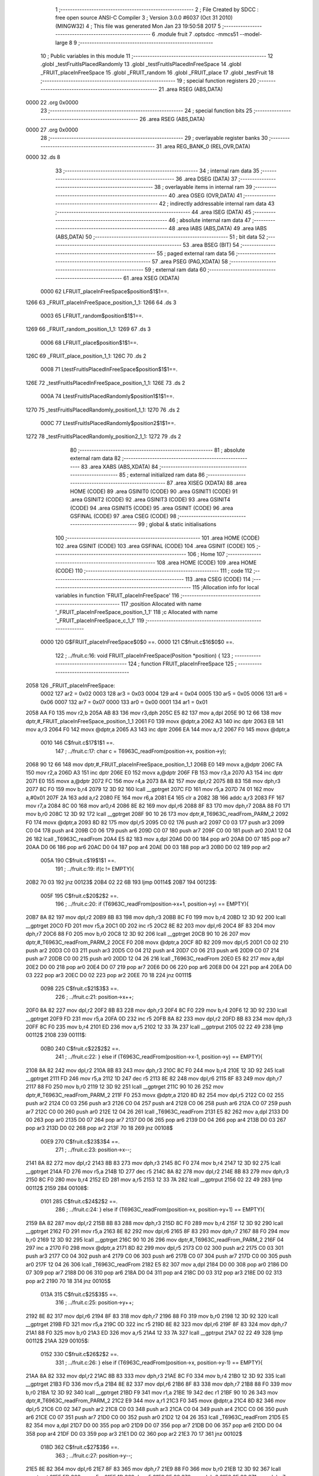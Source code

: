                               1 ;--------------------------------------------------------
                              2 ; File Created by SDCC : free open source ANSI-C Compiler
                              3 ; Version 3.0.0 #6037 (Oct 31 2010) (MINGW32)
                              4 ; This file was generated Mon Jan 23 19:50:58 2017
                              5 ;--------------------------------------------------------
                              6 	.module fruit
                              7 	.optsdcc -mmcs51 --model-large
                              8 	
                              9 ;--------------------------------------------------------
                             10 ; Public variables in this module
                             11 ;--------------------------------------------------------
                             12 	.globl _testFruitIsPlacedRandomly
                             13 	.globl _testFruitIsPlacedInFreeSpace
                             14 	.globl _FRUIT_placeInFreeSpace
                             15 	.globl _FRUIT_random
                             16 	.globl _FRUIT_place
                             17 	.globl _testFruit
                             18 ;--------------------------------------------------------
                             19 ; special function registers
                             20 ;--------------------------------------------------------
                             21 	.area RSEG    (ABS,DATA)
   0000                      22 	.org 0x0000
                             23 ;--------------------------------------------------------
                             24 ; special function bits
                             25 ;--------------------------------------------------------
                             26 	.area RSEG    (ABS,DATA)
   0000                      27 	.org 0x0000
                             28 ;--------------------------------------------------------
                             29 ; overlayable register banks
                             30 ;--------------------------------------------------------
                             31 	.area REG_BANK_0	(REL,OVR,DATA)
   0000                      32 	.ds 8
                             33 ;--------------------------------------------------------
                             34 ; internal ram data
                             35 ;--------------------------------------------------------
                             36 	.area DSEG    (DATA)
                             37 ;--------------------------------------------------------
                             38 ; overlayable items in internal ram 
                             39 ;--------------------------------------------------------
                             40 	.area OSEG    (OVR,DATA)
                             41 ;--------------------------------------------------------
                             42 ; indirectly addressable internal ram data
                             43 ;--------------------------------------------------------
                             44 	.area ISEG    (DATA)
                             45 ;--------------------------------------------------------
                             46 ; absolute internal ram data
                             47 ;--------------------------------------------------------
                             48 	.area IABS    (ABS,DATA)
                             49 	.area IABS    (ABS,DATA)
                             50 ;--------------------------------------------------------
                             51 ; bit data
                             52 ;--------------------------------------------------------
                             53 	.area BSEG    (BIT)
                             54 ;--------------------------------------------------------
                             55 ; paged external ram data
                             56 ;--------------------------------------------------------
                             57 	.area PSEG    (PAG,XDATA)
                             58 ;--------------------------------------------------------
                             59 ; external ram data
                             60 ;--------------------------------------------------------
                             61 	.area XSEG    (XDATA)
                    0000     62 LFRUIT_placeInFreeSpace$position$1$1==.
   1266                      63 _FRUIT_placeInFreeSpace_position_1_1:
   1266                      64 	.ds 3
                    0003     65 LFRUIT_random$position$1$1==.
   1269                      66 _FRUIT_random_position_1_1:
   1269                      67 	.ds 3
                    0006     68 LFRUIT_place$position$1$1==.
   126C                      69 _FRUIT_place_position_1_1:
   126C                      70 	.ds 2
                    0008     71 LtestFruitIsPlacedInFreeSpace$position$1$1==.
   126E                      72 _testFruitIsPlacedInFreeSpace_position_1_1:
   126E                      73 	.ds 2
                    000A     74 LtestFruitIsPlacedRandomly$position1$1$1==.
   1270                      75 _testFruitIsPlacedRandomly_position1_1_1:
   1270                      76 	.ds 2
                    000C     77 LtestFruitIsPlacedRandomly$position2$1$1==.
   1272                      78 _testFruitIsPlacedRandomly_position2_1_1:
   1272                      79 	.ds 2
                             80 ;--------------------------------------------------------
                             81 ; absolute external ram data
                             82 ;--------------------------------------------------------
                             83 	.area XABS    (ABS,XDATA)
                             84 ;--------------------------------------------------------
                             85 ; external initialized ram data
                             86 ;--------------------------------------------------------
                             87 	.area XISEG   (XDATA)
                             88 	.area HOME    (CODE)
                             89 	.area GSINIT0 (CODE)
                             90 	.area GSINIT1 (CODE)
                             91 	.area GSINIT2 (CODE)
                             92 	.area GSINIT3 (CODE)
                             93 	.area GSINIT4 (CODE)
                             94 	.area GSINIT5 (CODE)
                             95 	.area GSINIT  (CODE)
                             96 	.area GSFINAL (CODE)
                             97 	.area CSEG    (CODE)
                             98 ;--------------------------------------------------------
                             99 ; global & static initialisations
                            100 ;--------------------------------------------------------
                            101 	.area HOME    (CODE)
                            102 	.area GSINIT  (CODE)
                            103 	.area GSFINAL (CODE)
                            104 	.area GSINIT  (CODE)
                            105 ;--------------------------------------------------------
                            106 ; Home
                            107 ;--------------------------------------------------------
                            108 	.area HOME    (CODE)
                            109 	.area HOME    (CODE)
                            110 ;--------------------------------------------------------
                            111 ; code
                            112 ;--------------------------------------------------------
                            113 	.area CSEG    (CODE)
                            114 ;------------------------------------------------------------
                            115 ;Allocation info for local variables in function 'FRUIT_placeInFreeSpace'
                            116 ;------------------------------------------------------------
                            117 ;position                  Allocated with name '_FRUIT_placeInFreeSpace_position_1_1'
                            118 ;c                         Allocated with name '_FRUIT_placeInFreeSpace_c_1_1'
                            119 ;------------------------------------------------------------
                    0000    120 	G$FRUIT_placeInFreeSpace$0$0 ==.
                    0000    121 	C$fruit.c$16$0$0 ==.
                            122 ;	../fruit.c:16: void FRUIT_placeInFreeSpace(Position *position) {
                            123 ;	-----------------------------------------
                            124 ;	 function FRUIT_placeInFreeSpace
                            125 ;	-----------------------------------------
   2058                     126 _FRUIT_placeInFreeSpace:
                    0002    127 	ar2 = 0x02
                    0003    128 	ar3 = 0x03
                    0004    129 	ar4 = 0x04
                    0005    130 	ar5 = 0x05
                    0006    131 	ar6 = 0x06
                    0007    132 	ar7 = 0x07
                    0000    133 	ar0 = 0x00
                    0001    134 	ar1 = 0x01
   2058 AA F0               135 	mov	r2,b
   205A AB 83               136 	mov	r3,dph
   205C E5 82               137 	mov	a,dpl
   205E 90 12 66            138 	mov	dptr,#_FRUIT_placeInFreeSpace_position_1_1
   2061 F0                  139 	movx	@dptr,a
   2062 A3                  140 	inc	dptr
   2063 EB                  141 	mov	a,r3
   2064 F0                  142 	movx	@dptr,a
   2065 A3                  143 	inc	dptr
   2066 EA                  144 	mov	a,r2
   2067 F0                  145 	movx	@dptr,a
                    0010    146 	C$fruit.c$17$1$1 ==.
                            147 ;	../fruit.c:17: char c = T6963C_readFrom(position->x, position->y);
   2068 90 12 66            148 	mov	dptr,#_FRUIT_placeInFreeSpace_position_1_1
   206B E0                  149 	movx	a,@dptr
   206C FA                  150 	mov	r2,a
   206D A3                  151 	inc	dptr
   206E E0                  152 	movx	a,@dptr
   206F FB                  153 	mov	r3,a
   2070 A3                  154 	inc	dptr
   2071 E0                  155 	movx	a,@dptr
   2072 FC                  156 	mov	r4,a
   2073 8A 82               157 	mov	dpl,r2
   2075 8B 83               158 	mov	dph,r3
   2077 8C F0               159 	mov	b,r4
   2079 12 3D 92            160 	lcall	__gptrget
   207C FD                  161 	mov	r5,a
   207D 74 01               162 	mov	a,#0x01
   207F 2A                  163 	add	a,r2
   2080 FE                  164 	mov	r6,a
   2081 E4                  165 	clr	a
   2082 3B                  166 	addc	a,r3
   2083 FF                  167 	mov	r7,a
   2084 8C 00               168 	mov	ar0,r4
   2086 8E 82               169 	mov	dpl,r6
   2088 8F 83               170 	mov	dph,r7
   208A 88 F0               171 	mov	b,r0
   208C 12 3D 92            172 	lcall	__gptrget
   208F 90 10 26            173 	mov	dptr,#_T6963C_readFrom_PARM_2
   2092 F0                  174 	movx	@dptr,a
   2093 8D 82               175 	mov	dpl,r5
   2095 C0 02               176 	push	ar2
   2097 C0 03               177 	push	ar3
   2099 C0 04               178 	push	ar4
   209B C0 06               179 	push	ar6
   209D C0 07               180 	push	ar7
   209F C0 00               181 	push	ar0
   20A1 12 04 26            182 	lcall	_T6963C_readFrom
   20A4 E5 82               183 	mov	a,dpl
   20A6 D0 00               184 	pop	ar0
   20A8 D0 07               185 	pop	ar7
   20AA D0 06               186 	pop	ar6
   20AC D0 04               187 	pop	ar4
   20AE D0 03               188 	pop	ar3
   20B0 D0 02               189 	pop	ar2
                    005A    190 	C$fruit.c$19$1$1 ==.
                            191 ;	../fruit.c:19: if(c != EMPTY){
   20B2 70 03               192 	jnz	00123$
   20B4 02 22 6B            193 	ljmp	00114$
   20B7                     194 00123$:
                    005F    195 	C$fruit.c$20$2$2 ==.
                            196 ;	../fruit.c:20: if (T6963C_readFrom(position->x+1, position->y) == EMPTY){
   20B7 8A 82               197 	mov	dpl,r2
   20B9 8B 83               198 	mov	dph,r3
   20BB 8C F0               199 	mov	b,r4
   20BD 12 3D 92            200 	lcall	__gptrget
   20C0 FD                  201 	mov	r5,a
   20C1 0D                  202 	inc	r5
   20C2 8E 82               203 	mov	dpl,r6
   20C4 8F 83               204 	mov	dph,r7
   20C6 88 F0               205 	mov	b,r0
   20C8 12 3D 92            206 	lcall	__gptrget
   20CB 90 10 26            207 	mov	dptr,#_T6963C_readFrom_PARM_2
   20CE F0                  208 	movx	@dptr,a
   20CF 8D 82               209 	mov	dpl,r5
   20D1 C0 02               210 	push	ar2
   20D3 C0 03               211 	push	ar3
   20D5 C0 04               212 	push	ar4
   20D7 C0 06               213 	push	ar6
   20D9 C0 07               214 	push	ar7
   20DB C0 00               215 	push	ar0
   20DD 12 04 26            216 	lcall	_T6963C_readFrom
   20E0 E5 82               217 	mov	a,dpl
   20E2 D0 00               218 	pop	ar0
   20E4 D0 07               219 	pop	ar7
   20E6 D0 06               220 	pop	ar6
   20E8 D0 04               221 	pop	ar4
   20EA D0 03               222 	pop	ar3
   20EC D0 02               223 	pop	ar2
   20EE 70 18               224 	jnz	00111$
                    0098    225 	C$fruit.c$21$3$3 ==.
                            226 ;	../fruit.c:21: position->x++;
   20F0 8A 82               227 	mov	dpl,r2
   20F2 8B 83               228 	mov	dph,r3
   20F4 8C F0               229 	mov	b,r4
   20F6 12 3D 92            230 	lcall	__gptrget
   20F9 FD                  231 	mov	r5,a
   20FA 0D                  232 	inc	r5
   20FB 8A 82               233 	mov	dpl,r2
   20FD 8B 83               234 	mov	dph,r3
   20FF 8C F0               235 	mov	b,r4
   2101 ED                  236 	mov	a,r5
   2102 12 33 7A            237 	lcall	__gptrput
   2105 02 22 49            238 	ljmp	00112$
   2108                     239 00111$:
                    00B0    240 	C$fruit.c$22$2$2 ==.
                            241 ;	../fruit.c:22: } else if (T6963C_readFrom(position->x-1, position->y) == EMPTY){
   2108 8A 82               242 	mov	dpl,r2
   210A 8B 83               243 	mov	dph,r3
   210C 8C F0               244 	mov	b,r4
   210E 12 3D 92            245 	lcall	__gptrget
   2111 FD                  246 	mov	r5,a
   2112 1D                  247 	dec	r5
   2113 8E 82               248 	mov	dpl,r6
   2115 8F 83               249 	mov	dph,r7
   2117 88 F0               250 	mov	b,r0
   2119 12 3D 92            251 	lcall	__gptrget
   211C 90 10 26            252 	mov	dptr,#_T6963C_readFrom_PARM_2
   211F F0                  253 	movx	@dptr,a
   2120 8D 82               254 	mov	dpl,r5
   2122 C0 02               255 	push	ar2
   2124 C0 03               256 	push	ar3
   2126 C0 04               257 	push	ar4
   2128 C0 06               258 	push	ar6
   212A C0 07               259 	push	ar7
   212C C0 00               260 	push	ar0
   212E 12 04 26            261 	lcall	_T6963C_readFrom
   2131 E5 82               262 	mov	a,dpl
   2133 D0 00               263 	pop	ar0
   2135 D0 07               264 	pop	ar7
   2137 D0 06               265 	pop	ar6
   2139 D0 04               266 	pop	ar4
   213B D0 03               267 	pop	ar3
   213D D0 02               268 	pop	ar2
   213F 70 18               269 	jnz	00108$
                    00E9    270 	C$fruit.c$23$3$4 ==.
                            271 ;	../fruit.c:23: position->x--;
   2141 8A 82               272 	mov	dpl,r2
   2143 8B 83               273 	mov	dph,r3
   2145 8C F0               274 	mov	b,r4
   2147 12 3D 92            275 	lcall	__gptrget
   214A FD                  276 	mov	r5,a
   214B 1D                  277 	dec	r5
   214C 8A 82               278 	mov	dpl,r2
   214E 8B 83               279 	mov	dph,r3
   2150 8C F0               280 	mov	b,r4
   2152 ED                  281 	mov	a,r5
   2153 12 33 7A            282 	lcall	__gptrput
   2156 02 22 49            283 	ljmp	00112$
   2159                     284 00108$:
                    0101    285 	C$fruit.c$24$2$2 ==.
                            286 ;	../fruit.c:24: } else if (T6963C_readFrom(position->x, position->y+1) == EMPTY){
   2159 8A 82               287 	mov	dpl,r2
   215B 8B 83               288 	mov	dph,r3
   215D 8C F0               289 	mov	b,r4
   215F 12 3D 92            290 	lcall	__gptrget
   2162 FD                  291 	mov	r5,a
   2163 8E 82               292 	mov	dpl,r6
   2165 8F 83               293 	mov	dph,r7
   2167 88 F0               294 	mov	b,r0
   2169 12 3D 92            295 	lcall	__gptrget
   216C 90 10 26            296 	mov	dptr,#_T6963C_readFrom_PARM_2
   216F 04                  297 	inc	a
   2170 F0                  298 	movx	@dptr,a
   2171 8D 82               299 	mov	dpl,r5
   2173 C0 02               300 	push	ar2
   2175 C0 03               301 	push	ar3
   2177 C0 04               302 	push	ar4
   2179 C0 06               303 	push	ar6
   217B C0 07               304 	push	ar7
   217D C0 00               305 	push	ar0
   217F 12 04 26            306 	lcall	_T6963C_readFrom
   2182 E5 82               307 	mov	a,dpl
   2184 D0 00               308 	pop	ar0
   2186 D0 07               309 	pop	ar7
   2188 D0 06               310 	pop	ar6
   218A D0 04               311 	pop	ar4
   218C D0 03               312 	pop	ar3
   218E D0 02               313 	pop	ar2
   2190 70 18               314 	jnz	00105$
                    013A    315 	C$fruit.c$25$3$5 ==.
                            316 ;	../fruit.c:25: position->y++;
   2192 8E 82               317 	mov	dpl,r6
   2194 8F 83               318 	mov	dph,r7
   2196 88 F0               319 	mov	b,r0
   2198 12 3D 92            320 	lcall	__gptrget
   219B FD                  321 	mov	r5,a
   219C 0D                  322 	inc	r5
   219D 8E 82               323 	mov	dpl,r6
   219F 8F 83               324 	mov	dph,r7
   21A1 88 F0               325 	mov	b,r0
   21A3 ED                  326 	mov	a,r5
   21A4 12 33 7A            327 	lcall	__gptrput
   21A7 02 22 49            328 	ljmp	00112$
   21AA                     329 00105$:
                    0152    330 	C$fruit.c$26$2$2 ==.
                            331 ;	../fruit.c:26: } else if (T6963C_readFrom(position->x, position->y-1) == EMPTY){
   21AA 8A 82               332 	mov	dpl,r2
   21AC 8B 83               333 	mov	dph,r3
   21AE 8C F0               334 	mov	b,r4
   21B0 12 3D 92            335 	lcall	__gptrget
   21B3 FD                  336 	mov	r5,a
   21B4 8E 82               337 	mov	dpl,r6
   21B6 8F 83               338 	mov	dph,r7
   21B8 88 F0               339 	mov	b,r0
   21BA 12 3D 92            340 	lcall	__gptrget
   21BD F9                  341 	mov	r1,a
   21BE 19                  342 	dec	r1
   21BF 90 10 26            343 	mov	dptr,#_T6963C_readFrom_PARM_2
   21C2 E9                  344 	mov	a,r1
   21C3 F0                  345 	movx	@dptr,a
   21C4 8D 82               346 	mov	dpl,r5
   21C6 C0 02               347 	push	ar2
   21C8 C0 03               348 	push	ar3
   21CA C0 04               349 	push	ar4
   21CC C0 06               350 	push	ar6
   21CE C0 07               351 	push	ar7
   21D0 C0 00               352 	push	ar0
   21D2 12 04 26            353 	lcall	_T6963C_readFrom
   21D5 E5 82               354 	mov	a,dpl
   21D7 D0 00               355 	pop	ar0
   21D9 D0 07               356 	pop	ar7
   21DB D0 06               357 	pop	ar6
   21DD D0 04               358 	pop	ar4
   21DF D0 03               359 	pop	ar3
   21E1 D0 02               360 	pop	ar2
   21E3 70 17               361 	jnz	00102$
                    018D    362 	C$fruit.c$27$3$6 ==.
                            363 ;	../fruit.c:27: position->y--;
   21E5 8E 82               364 	mov	dpl,r6
   21E7 8F 83               365 	mov	dph,r7
   21E9 88 F0               366 	mov	b,r0
   21EB 12 3D 92            367 	lcall	__gptrget
   21EE FD                  368 	mov	r5,a
   21EF 1D                  369 	dec	r5
   21F0 8E 82               370 	mov	dpl,r6
   21F2 8F 83               371 	mov	dph,r7
   21F4 88 F0               372 	mov	b,r0
   21F6 ED                  373 	mov	a,r5
   21F7 12 33 7A            374 	lcall	__gptrput
   21FA 80 4D               375 	sjmp	00112$
   21FC                     376 00102$:
                    01A4    377 	C$fruit.c$29$1$1 ==.
                            378 ;	../fruit.c:29: FRUIT_random(position);
   21FC C0 06               379 	push	ar6
   21FE C0 07               380 	push	ar7
   2200 C0 00               381 	push	ar0
   2202 8A 82               382 	mov	dpl,r2
   2204 8B 83               383 	mov	dph,r3
   2206 8C F0               384 	mov	b,r4
   2208 C0 02               385 	push	ar2
   220A C0 03               386 	push	ar3
   220C C0 04               387 	push	ar4
   220E C0 06               388 	push	ar6
   2210 C0 07               389 	push	ar7
   2212 C0 00               390 	push	ar0
   2214 12 22 8D            391 	lcall	_FRUIT_random
   2217 D0 00               392 	pop	ar0
   2219 D0 07               393 	pop	ar7
   221B D0 06               394 	pop	ar6
                    01C5    395 	C$fruit.c$30$3$7 ==.
                            396 ;	../fruit.c:30: FRUIT_placeInFreeSpace(position);
   221D 90 12 66            397 	mov	dptr,#_FRUIT_placeInFreeSpace_position_1_1
   2220 E0                  398 	movx	a,@dptr
   2221 FD                  399 	mov	r5,a
   2222 A3                  400 	inc	dptr
   2223 E0                  401 	movx	a,@dptr
   2224 F9                  402 	mov	r1,a
   2225 A3                  403 	inc	dptr
   2226 E0                  404 	movx	a,@dptr
   2227 FE                  405 	mov	r6,a
   2228 8D 82               406 	mov	dpl,r5
   222A 89 83               407 	mov	dph,r1
   222C 8E F0               408 	mov	b,r6
   222E C0 06               409 	push	ar6
   2230 C0 07               410 	push	ar7
   2232 C0 00               411 	push	ar0
   2234 12 20 58            412 	lcall	_FRUIT_placeInFreeSpace
   2237 D0 00               413 	pop	ar0
   2239 D0 07               414 	pop	ar7
   223B D0 06               415 	pop	ar6
   223D D0 04               416 	pop	ar4
   223F D0 03               417 	pop	ar3
   2241 D0 02               418 	pop	ar2
                    01EB    419 	C$fruit.c$36$1$1 ==.
                            420 ;	../fruit.c:36: T6963C_writeAt(position->x, position->y, FRUIT); 
   2243 D0 00               421 	pop	ar0
   2245 D0 07               422 	pop	ar7
   2247 D0 06               423 	pop	ar6
                    01F1    424 	C$fruit.c$30$2$2 ==.
                            425 ;	../fruit.c:30: FRUIT_placeInFreeSpace(position);
   2249                     426 00112$:
                    01F1    427 	C$fruit.c$33$2$2 ==.
                            428 ;	../fruit.c:33: T6963C_writeAt(position->x, position->y, FRUIT);
   2249 8A 82               429 	mov	dpl,r2
   224B 8B 83               430 	mov	dph,r3
   224D 8C F0               431 	mov	b,r4
   224F 12 3D 92            432 	lcall	__gptrget
   2252 FD                  433 	mov	r5,a
   2253 8E 82               434 	mov	dpl,r6
   2255 8F 83               435 	mov	dph,r7
   2257 88 F0               436 	mov	b,r0
   2259 12 3D 92            437 	lcall	__gptrget
   225C 90 10 23            438 	mov	dptr,#_T6963C_writeAt_PARM_2
   225F F0                  439 	movx	@dptr,a
   2260 90 10 24            440 	mov	dptr,#_T6963C_writeAt_PARM_3
   2263 74 15               441 	mov	a,#0x15
   2265 F0                  442 	movx	@dptr,a
   2266 8D 82               443 	mov	dpl,r5
   2268 02 03 FF            444 	ljmp	_T6963C_writeAt
   226B                     445 00114$:
                    0213    446 	C$fruit.c$36$2$8 ==.
                            447 ;	../fruit.c:36: T6963C_writeAt(position->x, position->y, FRUIT); 
   226B 8A 82               448 	mov	dpl,r2
   226D 8B 83               449 	mov	dph,r3
   226F 8C F0               450 	mov	b,r4
   2271 12 3D 92            451 	lcall	__gptrget
   2274 FA                  452 	mov	r2,a
   2275 8E 82               453 	mov	dpl,r6
   2277 8F 83               454 	mov	dph,r7
   2279 88 F0               455 	mov	b,r0
   227B 12 3D 92            456 	lcall	__gptrget
   227E 90 10 23            457 	mov	dptr,#_T6963C_writeAt_PARM_2
   2281 F0                  458 	movx	@dptr,a
   2282 90 10 24            459 	mov	dptr,#_T6963C_writeAt_PARM_3
   2285 74 15               460 	mov	a,#0x15
   2287 F0                  461 	movx	@dptr,a
   2288 8A 82               462 	mov	dpl,r2
                    0232    463 	C$fruit.c$38$1$1 ==.
                    0232    464 	XG$FRUIT_placeInFreeSpace$0$0 ==.
   228A 02 03 FF            465 	ljmp	_T6963C_writeAt
                            466 ;------------------------------------------------------------
                            467 ;Allocation info for local variables in function 'FRUIT_random'
                            468 ;------------------------------------------------------------
                            469 ;position                  Allocated with name '_FRUIT_random_position_1_1'
                            470 ;------------------------------------------------------------
                    0235    471 	G$FRUIT_random$0$0 ==.
                    0235    472 	C$fruit.c$47$1$1 ==.
                            473 ;	../fruit.c:47: void FRUIT_random(Position *position) {
                            474 ;	-----------------------------------------
                            475 ;	 function FRUIT_random
                            476 ;	-----------------------------------------
   228D                     477 _FRUIT_random:
   228D AA F0               478 	mov	r2,b
   228F AB 83               479 	mov	r3,dph
   2291 E5 82               480 	mov	a,dpl
   2293 90 12 69            481 	mov	dptr,#_FRUIT_random_position_1_1
   2296 F0                  482 	movx	@dptr,a
   2297 A3                  483 	inc	dptr
   2298 EB                  484 	mov	a,r3
   2299 F0                  485 	movx	@dptr,a
   229A A3                  486 	inc	dptr
   229B EA                  487 	mov	a,r2
   229C F0                  488 	movx	@dptr,a
                    0245    489 	C$fruit.c$48$1$1 ==.
                            490 ;	../fruit.c:48: position->x = rand_interval(SNAKE_LIMIT_X0,SNAKE_LIMIT_X1);
   229D 90 12 69            491 	mov	dptr,#_FRUIT_random_position_1_1
   22A0 E0                  492 	movx	a,@dptr
   22A1 FA                  493 	mov	r2,a
   22A2 A3                  494 	inc	dptr
   22A3 E0                  495 	movx	a,@dptr
   22A4 FB                  496 	mov	r3,a
   22A5 A3                  497 	inc	dptr
   22A6 E0                  498 	movx	a,@dptr
   22A7 FC                  499 	mov	r4,a
   22A8 90 13 3A            500 	mov	dptr,#_rand_interval_PARM_2
   22AB 74 1D               501 	mov	a,#0x1D
   22AD F0                  502 	movx	@dptr,a
   22AE A3                  503 	inc	dptr
   22AF E4                  504 	clr	a
   22B0 F0                  505 	movx	@dptr,a
   22B1 90 00 00            506 	mov	dptr,#0x0000
   22B4 C0 02               507 	push	ar2
   22B6 C0 03               508 	push	ar3
   22B8 C0 04               509 	push	ar4
   22BA 12 31 CF            510 	lcall	_rand_interval
   22BD AD 82               511 	mov	r5,dpl
   22BF D0 04               512 	pop	ar4
   22C1 D0 03               513 	pop	ar3
   22C3 D0 02               514 	pop	ar2
   22C5 8A 82               515 	mov	dpl,r2
   22C7 8B 83               516 	mov	dph,r3
   22C9 8C F0               517 	mov	b,r4
   22CB ED                  518 	mov	a,r5
   22CC 12 33 7A            519 	lcall	__gptrput
                    0277    520 	C$fruit.c$49$1$1 ==.
                            521 ;	../fruit.c:49: position->y = rand_interval(SNAKE_LIMIT_Y0,SNAKE_LIMIT_Y1);
   22CF 0A                  522 	inc	r2
   22D0 BA 00 01            523 	cjne	r2,#0x00,00103$
   22D3 0B                  524 	inc	r3
   22D4                     525 00103$:
   22D4 90 13 3A            526 	mov	dptr,#_rand_interval_PARM_2
   22D7 74 0F               527 	mov	a,#0x0F
   22D9 F0                  528 	movx	@dptr,a
   22DA A3                  529 	inc	dptr
   22DB E4                  530 	clr	a
   22DC F0                  531 	movx	@dptr,a
   22DD 90 00 00            532 	mov	dptr,#0x0000
   22E0 C0 02               533 	push	ar2
   22E2 C0 03               534 	push	ar3
   22E4 C0 04               535 	push	ar4
   22E6 12 31 CF            536 	lcall	_rand_interval
   22E9 AD 82               537 	mov	r5,dpl
   22EB D0 04               538 	pop	ar4
   22ED D0 03               539 	pop	ar3
   22EF D0 02               540 	pop	ar2
   22F1 8A 82               541 	mov	dpl,r2
   22F3 8B 83               542 	mov	dph,r3
   22F5 8C F0               543 	mov	b,r4
   22F7 ED                  544 	mov	a,r5
                    02A0    545 	C$fruit.c$50$1$1 ==.
                    02A0    546 	XG$FRUIT_random$0$0 ==.
   22F8 02 33 7A            547 	ljmp	__gptrput
                            548 ;------------------------------------------------------------
                            549 ;Allocation info for local variables in function 'FRUIT_place'
                            550 ;------------------------------------------------------------
                            551 ;position                  Allocated with name '_FRUIT_place_position_1_1'
                            552 ;------------------------------------------------------------
                    02A3    553 	G$FRUIT_place$0$0 ==.
                    02A3    554 	C$fruit.c$57$1$1 ==.
                            555 ;	../fruit.c:57: void FRUIT_place() {
                            556 ;	-----------------------------------------
                            557 ;	 function FRUIT_place
                            558 ;	-----------------------------------------
   22FB                     559 _FRUIT_place:
                    02A3    560 	C$fruit.c$59$1$1 ==.
                            561 ;	../fruit.c:59: FRUIT_random(&position);
   22FB 90 12 6C            562 	mov	dptr,#_FRUIT_place_position_1_1
   22FE 75 F0 00            563 	mov	b,#0x00
   2301 12 22 8D            564 	lcall	_FRUIT_random
                    02AC    565 	C$fruit.c$60$1$1 ==.
                            566 ;	../fruit.c:60: FRUIT_placeInFreeSpace(&position);
   2304 90 12 6C            567 	mov	dptr,#_FRUIT_place_position_1_1
   2307 75 F0 00            568 	mov	b,#0x00
                    02B2    569 	C$fruit.c$61$1$1 ==.
                    02B2    570 	XG$FRUIT_place$0$0 ==.
   230A 02 20 58            571 	ljmp	_FRUIT_placeInFreeSpace
                            572 ;------------------------------------------------------------
                            573 ;Allocation info for local variables in function 'testFruitIsPlacedInFreeSpace'
                            574 ;------------------------------------------------------------
                            575 ;testsInError              Allocated with name '_testFruitIsPlacedInFreeSpace_testsInError_1_1'
                            576 ;position                  Allocated with name '_testFruitIsPlacedInFreeSpace_position_1_1'
                            577 ;c                         Allocated with name '_testFruitIsPlacedInFreeSpace_c_1_1'
                            578 ;------------------------------------------------------------
                    02B5    579 	G$testFruitIsPlacedInFreeSpace$0$0 ==.
                    02B5    580 	C$fruit.c$64$1$1 ==.
                            581 ;	../fruit.c:64: int testFruitIsPlacedInFreeSpace() {
                            582 ;	-----------------------------------------
                            583 ;	 function testFruitIsPlacedInFreeSpace
                            584 ;	-----------------------------------------
   230D                     585 _testFruitIsPlacedInFreeSpace:
                    02B5    586 	C$fruit.c$66$1$1 ==.
                            587 ;	../fruit.c:66: Position position = {10, 10};
   230D 90 12 6E            588 	mov	dptr,#_testFruitIsPlacedInFreeSpace_position_1_1
   2310 74 0A               589 	mov	a,#0x0A
   2312 F0                  590 	movx	@dptr,a
   2313 90 12 6F            591 	mov	dptr,#(_testFruitIsPlacedInFreeSpace_position_1_1 + 0x0001)
   2316 74 0A               592 	mov	a,#0x0A
   2318 F0                  593 	movx	@dptr,a
                    02C1    594 	C$fruit.c$69$1$1 ==.
                            595 ;	../fruit.c:69: T6963C_writeAt(position.x, position.y, EMPTY);
   2319 90 12 6E            596 	mov	dptr,#_testFruitIsPlacedInFreeSpace_position_1_1
   231C E0                  597 	movx	a,@dptr
   231D FA                  598 	mov	r2,a
   231E 90 12 6F            599 	mov	dptr,#(_testFruitIsPlacedInFreeSpace_position_1_1 + 0x0001)
   2321 E0                  600 	movx	a,@dptr
   2322 90 10 23            601 	mov	dptr,#_T6963C_writeAt_PARM_2
   2325 F0                  602 	movx	@dptr,a
   2326 90 10 24            603 	mov	dptr,#_T6963C_writeAt_PARM_3
   2329 E4                  604 	clr	a
   232A F0                  605 	movx	@dptr,a
   232B 8A 82               606 	mov	dpl,r2
   232D 12 03 FF            607 	lcall	_T6963C_writeAt
                    02D8    608 	C$fruit.c$71$1$1 ==.
                            609 ;	../fruit.c:71: FRUIT_placeInFreeSpace(&position);
   2330 90 12 6E            610 	mov	dptr,#_testFruitIsPlacedInFreeSpace_position_1_1
   2333 75 F0 00            611 	mov	b,#0x00
   2336 12 20 58            612 	lcall	_FRUIT_placeInFreeSpace
                    02E1    613 	C$fruit.c$72$1$1 ==.
                            614 ;	../fruit.c:72: testsInError += assertEquals(position.x, 10, "FPF1");
   2339 90 12 6E            615 	mov	dptr,#_testFruitIsPlacedInFreeSpace_position_1_1
   233C E0                  616 	movx	a,@dptr
   233D FA                  617 	mov	r2,a
   233E 7B 00               618 	mov	r3,#0x00
   2340 90 10 2B            619 	mov	dptr,#_assertEquals_PARM_2
   2343 74 0A               620 	mov	a,#0x0A
   2345 F0                  621 	movx	@dptr,a
   2346 A3                  622 	inc	dptr
   2347 E4                  623 	clr	a
   2348 F0                  624 	movx	@dptr,a
   2349 90 10 2D            625 	mov	dptr,#_assertEquals_PARM_3
   234C 74 15               626 	mov	a,#__str_0
   234E F0                  627 	movx	@dptr,a
   234F A3                  628 	inc	dptr
   2350 74 3F               629 	mov	a,#(__str_0 >> 8)
   2352 F0                  630 	movx	@dptr,a
   2353 A3                  631 	inc	dptr
   2354 74 80               632 	mov	a,#0x80
   2356 F0                  633 	movx	@dptr,a
   2357 8A 82               634 	mov	dpl,r2
   2359 8B 83               635 	mov	dph,r3
   235B 12 05 CC            636 	lcall	_assertEquals
   235E AA 82               637 	mov	r2,dpl
   2360 AB 83               638 	mov	r3,dph
                    030A    639 	C$fruit.c$73$1$1 ==.
                            640 ;	../fruit.c:73: testsInError += assertEquals(position.y, 10, "FPF2");
   2362 90 12 6F            641 	mov	dptr,#(_testFruitIsPlacedInFreeSpace_position_1_1 + 0x0001)
   2365 E0                  642 	movx	a,@dptr
   2366 FC                  643 	mov	r4,a
   2367 7D 00               644 	mov	r5,#0x00
   2369 90 10 2B            645 	mov	dptr,#_assertEquals_PARM_2
   236C 74 0A               646 	mov	a,#0x0A
   236E F0                  647 	movx	@dptr,a
   236F A3                  648 	inc	dptr
   2370 E4                  649 	clr	a
   2371 F0                  650 	movx	@dptr,a
   2372 90 10 2D            651 	mov	dptr,#_assertEquals_PARM_3
   2375 74 1A               652 	mov	a,#__str_1
   2377 F0                  653 	movx	@dptr,a
   2378 A3                  654 	inc	dptr
   2379 74 3F               655 	mov	a,#(__str_1 >> 8)
   237B F0                  656 	movx	@dptr,a
   237C A3                  657 	inc	dptr
   237D 74 80               658 	mov	a,#0x80
   237F F0                  659 	movx	@dptr,a
   2380 8C 82               660 	mov	dpl,r4
   2382 8D 83               661 	mov	dph,r5
   2384 C0 02               662 	push	ar2
   2386 C0 03               663 	push	ar3
   2388 12 05 CC            664 	lcall	_assertEquals
   238B AC 82               665 	mov	r4,dpl
   238D AD 83               666 	mov	r5,dph
   238F D0 03               667 	pop	ar3
   2391 D0 02               668 	pop	ar2
   2393 EC                  669 	mov	a,r4
   2394 2A                  670 	add	a,r2
   2395 FA                  671 	mov	r2,a
   2396 ED                  672 	mov	a,r5
   2397 3B                  673 	addc	a,r3
   2398 FB                  674 	mov	r3,a
                    0341    675 	C$fruit.c$74$1$1 ==.
                            676 ;	../fruit.c:74: c = T6963C_readFrom(10, 10);
   2399 90 10 26            677 	mov	dptr,#_T6963C_readFrom_PARM_2
   239C 74 0A               678 	mov	a,#0x0A
   239E F0                  679 	movx	@dptr,a
   239F 75 82 0A            680 	mov	dpl,#0x0A
   23A2 C0 02               681 	push	ar2
   23A4 C0 03               682 	push	ar3
   23A6 12 04 26            683 	lcall	_T6963C_readFrom
                    0351    684 	C$fruit.c$75$1$1 ==.
                            685 ;	../fruit.c:75: testsInError += assertEquals(c, FRUIT, "FPF3");
   23A9 E5 82               686 	mov	a,dpl
   23AB FC                  687 	mov	r4,a
   23AC 33                  688 	rlc	a
   23AD 95 E0               689 	subb	a,acc
   23AF FD                  690 	mov	r5,a
   23B0 90 10 2B            691 	mov	dptr,#_assertEquals_PARM_2
   23B3 74 15               692 	mov	a,#0x15
   23B5 F0                  693 	movx	@dptr,a
   23B6 A3                  694 	inc	dptr
   23B7 E4                  695 	clr	a
   23B8 F0                  696 	movx	@dptr,a
   23B9 90 10 2D            697 	mov	dptr,#_assertEquals_PARM_3
   23BC 74 1F               698 	mov	a,#__str_2
   23BE F0                  699 	movx	@dptr,a
   23BF A3                  700 	inc	dptr
   23C0 74 3F               701 	mov	a,#(__str_2 >> 8)
   23C2 F0                  702 	movx	@dptr,a
   23C3 A3                  703 	inc	dptr
   23C4 74 80               704 	mov	a,#0x80
   23C6 F0                  705 	movx	@dptr,a
   23C7 8C 82               706 	mov	dpl,r4
   23C9 8D 83               707 	mov	dph,r5
   23CB 12 05 CC            708 	lcall	_assertEquals
   23CE AC 82               709 	mov	r4,dpl
   23D0 AD 83               710 	mov	r5,dph
   23D2 D0 03               711 	pop	ar3
   23D4 D0 02               712 	pop	ar2
   23D6 EC                  713 	mov	a,r4
   23D7 2A                  714 	add	a,r2
   23D8 FA                  715 	mov	r2,a
   23D9 ED                  716 	mov	a,r5
   23DA 3B                  717 	addc	a,r3
   23DB FB                  718 	mov	r3,a
                    0384    719 	C$fruit.c$77$1$1 ==.
                            720 ;	../fruit.c:77: FRUIT_placeInFreeSpace(&position);
   23DC 90 12 6E            721 	mov	dptr,#_testFruitIsPlacedInFreeSpace_position_1_1
   23DF 75 F0 00            722 	mov	b,#0x00
   23E2 C0 02               723 	push	ar2
   23E4 C0 03               724 	push	ar3
   23E6 12 20 58            725 	lcall	_FRUIT_placeInFreeSpace
                    0391    726 	C$fruit.c$78$1$1 ==.
                            727 ;	../fruit.c:78: testsInError += assertNotEquals(position.x, 10, "FPF4");
   23E9 90 12 6E            728 	mov	dptr,#_testFruitIsPlacedInFreeSpace_position_1_1
   23EC E0                  729 	movx	a,@dptr
   23ED FC                  730 	mov	r4,a
   23EE 7D 00               731 	mov	r5,#0x00
   23F0 90 10 32            732 	mov	dptr,#_assertNotEquals_PARM_2
   23F3 74 0A               733 	mov	a,#0x0A
   23F5 F0                  734 	movx	@dptr,a
   23F6 A3                  735 	inc	dptr
   23F7 E4                  736 	clr	a
   23F8 F0                  737 	movx	@dptr,a
   23F9 90 10 34            738 	mov	dptr,#_assertNotEquals_PARM_3
   23FC 74 24               739 	mov	a,#__str_3
   23FE F0                  740 	movx	@dptr,a
   23FF A3                  741 	inc	dptr
   2400 74 3F               742 	mov	a,#(__str_3 >> 8)
   2402 F0                  743 	movx	@dptr,a
   2403 A3                  744 	inc	dptr
   2404 74 80               745 	mov	a,#0x80
   2406 F0                  746 	movx	@dptr,a
   2407 8C 82               747 	mov	dpl,r4
   2409 8D 83               748 	mov	dph,r5
   240B 12 06 1D            749 	lcall	_assertNotEquals
   240E AC 82               750 	mov	r4,dpl
   2410 AD 83               751 	mov	r5,dph
   2412 D0 03               752 	pop	ar3
   2414 D0 02               753 	pop	ar2
   2416 EC                  754 	mov	a,r4
   2417 2A                  755 	add	a,r2
   2418 FA                  756 	mov	r2,a
   2419 ED                  757 	mov	a,r5
   241A 3B                  758 	addc	a,r3
   241B FB                  759 	mov	r3,a
                    03C4    760 	C$fruit.c$79$1$1 ==.
                            761 ;	../fruit.c:79: c = T6963C_readFrom(position.x, position.y);
   241C 90 12 6E            762 	mov	dptr,#_testFruitIsPlacedInFreeSpace_position_1_1
   241F E0                  763 	movx	a,@dptr
   2420 FC                  764 	mov	r4,a
   2421 90 12 6F            765 	mov	dptr,#(_testFruitIsPlacedInFreeSpace_position_1_1 + 0x0001)
   2424 E0                  766 	movx	a,@dptr
   2425 90 10 26            767 	mov	dptr,#_T6963C_readFrom_PARM_2
   2428 F0                  768 	movx	@dptr,a
   2429 8C 82               769 	mov	dpl,r4
   242B C0 02               770 	push	ar2
   242D C0 03               771 	push	ar3
   242F 12 04 26            772 	lcall	_T6963C_readFrom
                    03DA    773 	C$fruit.c$80$1$1 ==.
                            774 ;	../fruit.c:80: testsInError += assertEquals(c, FRUIT, "FPF6");
   2432 E5 82               775 	mov	a,dpl
   2434 FC                  776 	mov	r4,a
   2435 33                  777 	rlc	a
   2436 95 E0               778 	subb	a,acc
   2438 FD                  779 	mov	r5,a
   2439 90 10 2B            780 	mov	dptr,#_assertEquals_PARM_2
   243C 74 15               781 	mov	a,#0x15
   243E F0                  782 	movx	@dptr,a
   243F A3                  783 	inc	dptr
   2440 E4                  784 	clr	a
   2441 F0                  785 	movx	@dptr,a
   2442 90 10 2D            786 	mov	dptr,#_assertEquals_PARM_3
   2445 74 29               787 	mov	a,#__str_4
   2447 F0                  788 	movx	@dptr,a
   2448 A3                  789 	inc	dptr
   2449 74 3F               790 	mov	a,#(__str_4 >> 8)
   244B F0                  791 	movx	@dptr,a
   244C A3                  792 	inc	dptr
   244D 74 80               793 	mov	a,#0x80
   244F F0                  794 	movx	@dptr,a
   2450 8C 82               795 	mov	dpl,r4
   2452 8D 83               796 	mov	dph,r5
   2454 12 05 CC            797 	lcall	_assertEquals
   2457 AC 82               798 	mov	r4,dpl
   2459 AD 83               799 	mov	r5,dph
   245B D0 03               800 	pop	ar3
   245D D0 02               801 	pop	ar2
   245F EC                  802 	mov	a,r4
   2460 2A                  803 	add	a,r2
   2461 FA                  804 	mov	r2,a
   2462 ED                  805 	mov	a,r5
   2463 3B                  806 	addc	a,r3
                    040C    807 	C$fruit.c$82$1$1 ==.
                            808 ;	../fruit.c:82: return testsInError;
                    040C    809 	C$fruit.c$83$1$1 ==.
                    040C    810 	XG$testFruitIsPlacedInFreeSpace$0$0 ==.
   2464 8A 82               811 	mov	dpl,r2
   2466 F5 83               812 	mov	dph,a
   2468 22                  813 	ret
                            814 ;------------------------------------------------------------
                            815 ;Allocation info for local variables in function 'testFruitIsPlacedRandomly'
                            816 ;------------------------------------------------------------
                            817 ;testsInError              Allocated with name '_testFruitIsPlacedRandomly_testsInError_1_1'
                            818 ;position1                 Allocated with name '_testFruitIsPlacedRandomly_position1_1_1'
                            819 ;position2                 Allocated with name '_testFruitIsPlacedRandomly_position2_1_1'
                            820 ;------------------------------------------------------------
                    0411    821 	G$testFruitIsPlacedRandomly$0$0 ==.
                    0411    822 	C$fruit.c$85$1$1 ==.
                            823 ;	../fruit.c:85: int testFruitIsPlacedRandomly() {
                            824 ;	-----------------------------------------
                            825 ;	 function testFruitIsPlacedRandomly
                            826 ;	-----------------------------------------
   2469                     827 _testFruitIsPlacedRandomly:
                    0411    828 	C$fruit.c$88$1$1 ==.
                            829 ;	../fruit.c:88: Position position1 = {50, 50};
   2469 90 12 70            830 	mov	dptr,#_testFruitIsPlacedRandomly_position1_1_1
   246C 74 32               831 	mov	a,#0x32
   246E F0                  832 	movx	@dptr,a
   246F 90 12 71            833 	mov	dptr,#(_testFruitIsPlacedRandomly_position1_1_1 + 0x0001)
   2472 74 32               834 	mov	a,#0x32
   2474 F0                  835 	movx	@dptr,a
                    041D    836 	C$fruit.c$89$1$1 ==.
                            837 ;	../fruit.c:89: Position position2 = {50, 50};
   2475 90 12 72            838 	mov	dptr,#_testFruitIsPlacedRandomly_position2_1_1
   2478 74 32               839 	mov	a,#0x32
   247A F0                  840 	movx	@dptr,a
   247B 90 12 73            841 	mov	dptr,#(_testFruitIsPlacedRandomly_position2_1_1 + 0x0001)
   247E 74 32               842 	mov	a,#0x32
   2480 F0                  843 	movx	@dptr,a
                    0429    844 	C$fruit.c$91$1$1 ==.
                            845 ;	../fruit.c:91: FRUIT_random(&position1);
   2481 90 12 70            846 	mov	dptr,#_testFruitIsPlacedRandomly_position1_1_1
   2484 75 F0 00            847 	mov	b,#0x00
   2487 12 22 8D            848 	lcall	_FRUIT_random
                    0432    849 	C$fruit.c$92$1$1 ==.
                            850 ;	../fruit.c:92: FRUIT_random(&position2);
   248A 90 12 72            851 	mov	dptr,#_testFruitIsPlacedRandomly_position2_1_1
   248D 75 F0 00            852 	mov	b,#0x00
   2490 12 22 8D            853 	lcall	_FRUIT_random
                    043B    854 	C$fruit.c$94$1$1 ==.
                            855 ;	../fruit.c:94: testsInError += assertNotEquals(position1.x, 50, "FPR1");
   2493 90 12 70            856 	mov	dptr,#_testFruitIsPlacedRandomly_position1_1_1
   2496 E0                  857 	movx	a,@dptr
   2497 FA                  858 	mov	r2,a
   2498 7B 00               859 	mov	r3,#0x00
   249A 90 10 32            860 	mov	dptr,#_assertNotEquals_PARM_2
   249D 74 32               861 	mov	a,#0x32
   249F F0                  862 	movx	@dptr,a
   24A0 A3                  863 	inc	dptr
   24A1 E4                  864 	clr	a
   24A2 F0                  865 	movx	@dptr,a
   24A3 90 10 34            866 	mov	dptr,#_assertNotEquals_PARM_3
   24A6 74 2E               867 	mov	a,#__str_5
   24A8 F0                  868 	movx	@dptr,a
   24A9 A3                  869 	inc	dptr
   24AA 74 3F               870 	mov	a,#(__str_5 >> 8)
   24AC F0                  871 	movx	@dptr,a
   24AD A3                  872 	inc	dptr
   24AE 74 80               873 	mov	a,#0x80
   24B0 F0                  874 	movx	@dptr,a
   24B1 8A 82               875 	mov	dpl,r2
   24B3 8B 83               876 	mov	dph,r3
   24B5 12 06 1D            877 	lcall	_assertNotEquals
   24B8 AA 82               878 	mov	r2,dpl
   24BA AB 83               879 	mov	r3,dph
                    0464    880 	C$fruit.c$95$1$1 ==.
                            881 ;	../fruit.c:95: testsInError += assertNotEquals(position1.y, 50, "FPR2");
   24BC 90 12 71            882 	mov	dptr,#(_testFruitIsPlacedRandomly_position1_1_1 + 0x0001)
   24BF E0                  883 	movx	a,@dptr
   24C0 FC                  884 	mov	r4,a
   24C1 7D 00               885 	mov	r5,#0x00
   24C3 90 10 32            886 	mov	dptr,#_assertNotEquals_PARM_2
   24C6 74 32               887 	mov	a,#0x32
   24C8 F0                  888 	movx	@dptr,a
   24C9 A3                  889 	inc	dptr
   24CA E4                  890 	clr	a
   24CB F0                  891 	movx	@dptr,a
   24CC 90 10 34            892 	mov	dptr,#_assertNotEquals_PARM_3
   24CF 74 33               893 	mov	a,#__str_6
   24D1 F0                  894 	movx	@dptr,a
   24D2 A3                  895 	inc	dptr
   24D3 74 3F               896 	mov	a,#(__str_6 >> 8)
   24D5 F0                  897 	movx	@dptr,a
   24D6 A3                  898 	inc	dptr
   24D7 74 80               899 	mov	a,#0x80
   24D9 F0                  900 	movx	@dptr,a
   24DA 8C 82               901 	mov	dpl,r4
   24DC 8D 83               902 	mov	dph,r5
   24DE C0 02               903 	push	ar2
   24E0 C0 03               904 	push	ar3
   24E2 12 06 1D            905 	lcall	_assertNotEquals
   24E5 AC 82               906 	mov	r4,dpl
   24E7 AD 83               907 	mov	r5,dph
   24E9 D0 03               908 	pop	ar3
   24EB D0 02               909 	pop	ar2
   24ED EC                  910 	mov	a,r4
   24EE 2A                  911 	add	a,r2
   24EF FA                  912 	mov	r2,a
   24F0 ED                  913 	mov	a,r5
   24F1 3B                  914 	addc	a,r3
   24F2 FB                  915 	mov	r3,a
                    049B    916 	C$fruit.c$96$1$1 ==.
                            917 ;	../fruit.c:96: testsInError += assertNotEquals(position2.x, 50, "FPR3");
   24F3 90 12 72            918 	mov	dptr,#_testFruitIsPlacedRandomly_position2_1_1
   24F6 E0                  919 	movx	a,@dptr
   24F7 FC                  920 	mov	r4,a
   24F8 7D 00               921 	mov	r5,#0x00
   24FA 90 10 32            922 	mov	dptr,#_assertNotEquals_PARM_2
   24FD 74 32               923 	mov	a,#0x32
   24FF F0                  924 	movx	@dptr,a
   2500 A3                  925 	inc	dptr
   2501 E4                  926 	clr	a
   2502 F0                  927 	movx	@dptr,a
   2503 90 10 34            928 	mov	dptr,#_assertNotEquals_PARM_3
   2506 74 38               929 	mov	a,#__str_7
   2508 F0                  930 	movx	@dptr,a
   2509 A3                  931 	inc	dptr
   250A 74 3F               932 	mov	a,#(__str_7 >> 8)
   250C F0                  933 	movx	@dptr,a
   250D A3                  934 	inc	dptr
   250E 74 80               935 	mov	a,#0x80
   2510 F0                  936 	movx	@dptr,a
   2511 8C 82               937 	mov	dpl,r4
   2513 8D 83               938 	mov	dph,r5
   2515 C0 02               939 	push	ar2
   2517 C0 03               940 	push	ar3
   2519 12 06 1D            941 	lcall	_assertNotEquals
   251C AC 82               942 	mov	r4,dpl
   251E AD 83               943 	mov	r5,dph
   2520 D0 03               944 	pop	ar3
   2522 D0 02               945 	pop	ar2
   2524 EC                  946 	mov	a,r4
   2525 2A                  947 	add	a,r2
   2526 FA                  948 	mov	r2,a
   2527 ED                  949 	mov	a,r5
   2528 3B                  950 	addc	a,r3
   2529 FB                  951 	mov	r3,a
                    04D2    952 	C$fruit.c$97$1$1 ==.
                            953 ;	../fruit.c:97: testsInError += assertNotEquals(position2.y, 50, "FPR4");
   252A 90 12 73            954 	mov	dptr,#(_testFruitIsPlacedRandomly_position2_1_1 + 0x0001)
   252D E0                  955 	movx	a,@dptr
   252E FC                  956 	mov	r4,a
   252F 7D 00               957 	mov	r5,#0x00
   2531 90 10 32            958 	mov	dptr,#_assertNotEquals_PARM_2
   2534 74 32               959 	mov	a,#0x32
   2536 F0                  960 	movx	@dptr,a
   2537 A3                  961 	inc	dptr
   2538 E4                  962 	clr	a
   2539 F0                  963 	movx	@dptr,a
   253A 90 10 34            964 	mov	dptr,#_assertNotEquals_PARM_3
   253D 74 3D               965 	mov	a,#__str_8
   253F F0                  966 	movx	@dptr,a
   2540 A3                  967 	inc	dptr
   2541 74 3F               968 	mov	a,#(__str_8 >> 8)
   2543 F0                  969 	movx	@dptr,a
   2544 A3                  970 	inc	dptr
   2545 74 80               971 	mov	a,#0x80
   2547 F0                  972 	movx	@dptr,a
   2548 8C 82               973 	mov	dpl,r4
   254A 8D 83               974 	mov	dph,r5
   254C C0 02               975 	push	ar2
   254E C0 03               976 	push	ar3
   2550 12 06 1D            977 	lcall	_assertNotEquals
   2553 AC 82               978 	mov	r4,dpl
   2555 AD 83               979 	mov	r5,dph
   2557 D0 03               980 	pop	ar3
   2559 D0 02               981 	pop	ar2
   255B EC                  982 	mov	a,r4
   255C 2A                  983 	add	a,r2
   255D FA                  984 	mov	r2,a
   255E ED                  985 	mov	a,r5
   255F 3B                  986 	addc	a,r3
   2560 FB                  987 	mov	r3,a
                    0509    988 	C$fruit.c$99$1$1 ==.
                            989 ;	../fruit.c:99: testsInError += assertNotEquals(position1.x, position2.x, "FPR5");
   2561 90 12 70            990 	mov	dptr,#_testFruitIsPlacedRandomly_position1_1_1
   2564 E0                  991 	movx	a,@dptr
   2565 FC                  992 	mov	r4,a
   2566 7D 00               993 	mov	r5,#0x00
   2568 90 12 72            994 	mov	dptr,#_testFruitIsPlacedRandomly_position2_1_1
   256B E0                  995 	movx	a,@dptr
   256C FE                  996 	mov	r6,a
   256D 7F 00               997 	mov	r7,#0x00
   256F 90 10 32            998 	mov	dptr,#_assertNotEquals_PARM_2
   2572 EE                  999 	mov	a,r6
   2573 F0                 1000 	movx	@dptr,a
   2574 A3                 1001 	inc	dptr
   2575 EF                 1002 	mov	a,r7
   2576 F0                 1003 	movx	@dptr,a
   2577 90 10 34           1004 	mov	dptr,#_assertNotEquals_PARM_3
   257A 74 42              1005 	mov	a,#__str_9
   257C F0                 1006 	movx	@dptr,a
   257D A3                 1007 	inc	dptr
   257E 74 3F              1008 	mov	a,#(__str_9 >> 8)
   2580 F0                 1009 	movx	@dptr,a
   2581 A3                 1010 	inc	dptr
   2582 74 80              1011 	mov	a,#0x80
   2584 F0                 1012 	movx	@dptr,a
   2585 8C 82              1013 	mov	dpl,r4
   2587 8D 83              1014 	mov	dph,r5
   2589 C0 02              1015 	push	ar2
   258B C0 03              1016 	push	ar3
   258D 12 06 1D           1017 	lcall	_assertNotEquals
   2590 AC 82              1018 	mov	r4,dpl
   2592 AD 83              1019 	mov	r5,dph
   2594 D0 03              1020 	pop	ar3
   2596 D0 02              1021 	pop	ar2
   2598 EC                 1022 	mov	a,r4
   2599 2A                 1023 	add	a,r2
   259A FA                 1024 	mov	r2,a
   259B ED                 1025 	mov	a,r5
   259C 3B                 1026 	addc	a,r3
   259D FB                 1027 	mov	r3,a
                    0546   1028 	C$fruit.c$100$1$1 ==.
                           1029 ;	../fruit.c:100: testsInError += assertNotEquals(position1.y, position2.y, "FPR6");
   259E 90 12 71           1030 	mov	dptr,#(_testFruitIsPlacedRandomly_position1_1_1 + 0x0001)
   25A1 E0                 1031 	movx	a,@dptr
   25A2 FC                 1032 	mov	r4,a
   25A3 7D 00              1033 	mov	r5,#0x00
   25A5 90 12 73           1034 	mov	dptr,#(_testFruitIsPlacedRandomly_position2_1_1 + 0x0001)
   25A8 E0                 1035 	movx	a,@dptr
   25A9 FE                 1036 	mov	r6,a
   25AA 7F 00              1037 	mov	r7,#0x00
   25AC 90 10 32           1038 	mov	dptr,#_assertNotEquals_PARM_2
   25AF EE                 1039 	mov	a,r6
   25B0 F0                 1040 	movx	@dptr,a
   25B1 A3                 1041 	inc	dptr
   25B2 EF                 1042 	mov	a,r7
   25B3 F0                 1043 	movx	@dptr,a
   25B4 90 10 34           1044 	mov	dptr,#_assertNotEquals_PARM_3
   25B7 74 47              1045 	mov	a,#__str_10
   25B9 F0                 1046 	movx	@dptr,a
   25BA A3                 1047 	inc	dptr
   25BB 74 3F              1048 	mov	a,#(__str_10 >> 8)
   25BD F0                 1049 	movx	@dptr,a
   25BE A3                 1050 	inc	dptr
   25BF 74 80              1051 	mov	a,#0x80
   25C1 F0                 1052 	movx	@dptr,a
   25C2 8C 82              1053 	mov	dpl,r4
   25C4 8D 83              1054 	mov	dph,r5
   25C6 C0 02              1055 	push	ar2
   25C8 C0 03              1056 	push	ar3
   25CA 12 06 1D           1057 	lcall	_assertNotEquals
   25CD AC 82              1058 	mov	r4,dpl
   25CF AD 83              1059 	mov	r5,dph
   25D1 D0 03              1060 	pop	ar3
   25D3 D0 02              1061 	pop	ar2
   25D5 EC                 1062 	mov	a,r4
   25D6 2A                 1063 	add	a,r2
   25D7 FA                 1064 	mov	r2,a
   25D8 ED                 1065 	mov	a,r5
   25D9 3B                 1066 	addc	a,r3
                    0582   1067 	C$fruit.c$103$1$1 ==.
                           1068 ;	../fruit.c:103: return testsInError;
                    0582   1069 	C$fruit.c$104$1$1 ==.
                    0582   1070 	XG$testFruitIsPlacedRandomly$0$0 ==.
   25DA 8A 82              1071 	mov	dpl,r2
   25DC F5 83              1072 	mov	dph,a
   25DE 22                 1073 	ret
                           1074 ;------------------------------------------------------------
                           1075 ;Allocation info for local variables in function 'testFruit'
                           1076 ;------------------------------------------------------------
                           1077 ;testsInError              Allocated with name '_testFruit_testsInError_1_1'
                           1078 ;------------------------------------------------------------
                    0587   1079 	G$testFruit$0$0 ==.
                    0587   1080 	C$fruit.c$106$1$1 ==.
                           1081 ;	../fruit.c:106: int testFruit() {
                           1082 ;	-----------------------------------------
                           1083 ;	 function testFruit
                           1084 ;	-----------------------------------------
   25DF                    1085 _testFruit:
                    0587   1086 	C$fruit.c$109$1$1 ==.
                           1087 ;	../fruit.c:109: testsInError += testFruitIsPlacedRandomly();
   25DF 12 24 69           1088 	lcall	_testFruitIsPlacedRandomly
   25E2 AA 82              1089 	mov	r2,dpl
   25E4 AB 83              1090 	mov	r3,dph
                    058E   1091 	C$fruit.c$110$1$1 ==.
                           1092 ;	../fruit.c:110: testsInError += testFruitIsPlacedInFreeSpace();
   25E6 C0 02              1093 	push	ar2
   25E8 C0 03              1094 	push	ar3
   25EA 12 23 0D           1095 	lcall	_testFruitIsPlacedInFreeSpace
   25ED AC 82              1096 	mov	r4,dpl
   25EF AD 83              1097 	mov	r5,dph
   25F1 D0 03              1098 	pop	ar3
   25F3 D0 02              1099 	pop	ar2
   25F5 EC                 1100 	mov	a,r4
   25F6 2A                 1101 	add	a,r2
   25F7 FA                 1102 	mov	r2,a
   25F8 ED                 1103 	mov	a,r5
   25F9 3B                 1104 	addc	a,r3
                    05A2   1105 	C$fruit.c$112$1$1 ==.
                           1106 ;	../fruit.c:112: return testsInError;
                    05A2   1107 	C$fruit.c$113$1$1 ==.
                    05A2   1108 	XG$testFruit$0$0 ==.
   25FA 8A 82              1109 	mov	dpl,r2
   25FC F5 83              1110 	mov	dph,a
   25FE 22                 1111 	ret
                           1112 	.area CSEG    (CODE)
                           1113 	.area CONST   (CODE)
                    0000   1114 Ffruit$_str_0$0$0 == .
   3F15                    1115 __str_0:
   3F15 46 50 46 31        1116 	.ascii "FPF1"
   3F19 00                 1117 	.db 0x00
                    0005   1118 Ffruit$_str_1$0$0 == .
   3F1A                    1119 __str_1:
   3F1A 46 50 46 32        1120 	.ascii "FPF2"
   3F1E 00                 1121 	.db 0x00
                    000A   1122 Ffruit$_str_2$0$0 == .
   3F1F                    1123 __str_2:
   3F1F 46 50 46 33        1124 	.ascii "FPF3"
   3F23 00                 1125 	.db 0x00
                    000F   1126 Ffruit$_str_3$0$0 == .
   3F24                    1127 __str_3:
   3F24 46 50 46 34        1128 	.ascii "FPF4"
   3F28 00                 1129 	.db 0x00
                    0014   1130 Ffruit$_str_4$0$0 == .
   3F29                    1131 __str_4:
   3F29 46 50 46 36        1132 	.ascii "FPF6"
   3F2D 00                 1133 	.db 0x00
                    0019   1134 Ffruit$_str_5$0$0 == .
   3F2E                    1135 __str_5:
   3F2E 46 50 52 31        1136 	.ascii "FPR1"
   3F32 00                 1137 	.db 0x00
                    001E   1138 Ffruit$_str_6$0$0 == .
   3F33                    1139 __str_6:
   3F33 46 50 52 32        1140 	.ascii "FPR2"
   3F37 00                 1141 	.db 0x00
                    0023   1142 Ffruit$_str_7$0$0 == .
   3F38                    1143 __str_7:
   3F38 46 50 52 33        1144 	.ascii "FPR3"
   3F3C 00                 1145 	.db 0x00
                    0028   1146 Ffruit$_str_8$0$0 == .
   3F3D                    1147 __str_8:
   3F3D 46 50 52 34        1148 	.ascii "FPR4"
   3F41 00                 1149 	.db 0x00
                    002D   1150 Ffruit$_str_9$0$0 == .
   3F42                    1151 __str_9:
   3F42 46 50 52 35        1152 	.ascii "FPR5"
   3F46 00                 1153 	.db 0x00
                    0032   1154 Ffruit$_str_10$0$0 == .
   3F47                    1155 __str_10:
   3F47 46 50 52 36        1156 	.ascii "FPR6"
   3F4B 00                 1157 	.db 0x00
                           1158 	.area XINIT   (CODE)
                           1159 	.area CABS    (ABS,CODE)
